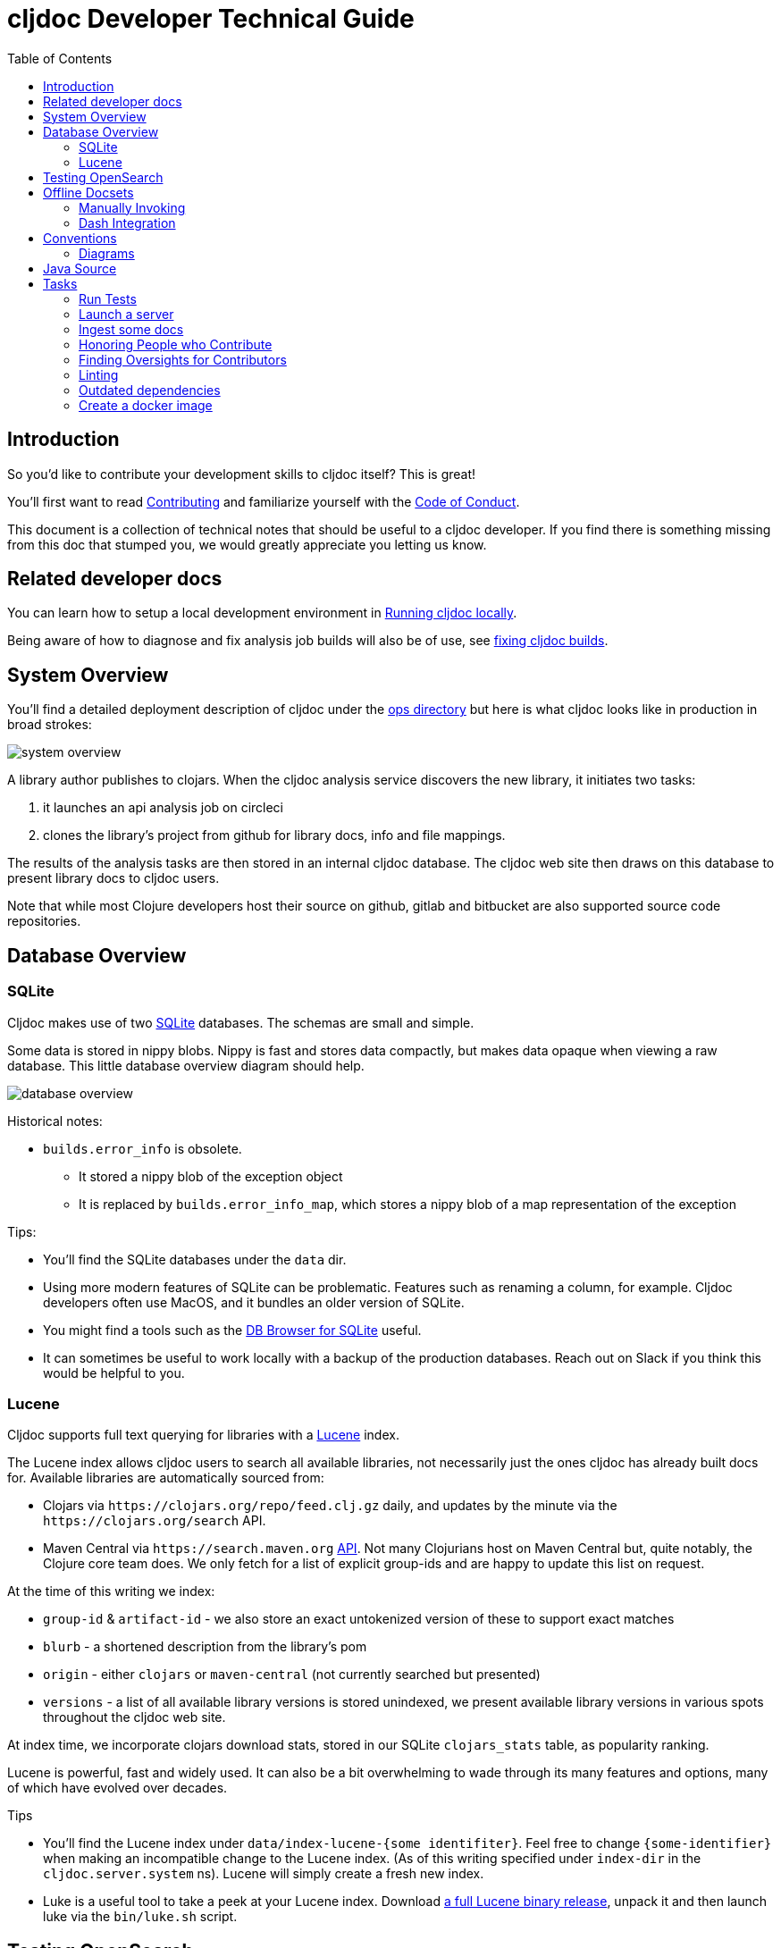 = cljdoc Developer Technical Guide
:toc:

== Introduction

So you'd like to contribute your development skills to cljdoc itself? This is great!

You'll first want to read link:../CONTRIBUTING.adoc[Contributing] and familiarize yourself with
the link:CODE_OF_CONDUCT.adoc[Code of Conduct].

This document is a collection of technical notes that should be useful to a cljdoc developer.
If you find there is something missing from this doc that stumped you, we would greatly
appreciate you letting us know.

== Related developer docs
You can learn how to setup a local development environment in link:running-cljdoc-locally.adoc[Running cljdoc locally].

Being aware of how to diagnose and fix analysis job builds will also be of use, see link:fixing-builds.md[fixing cljdoc builds].

[[system-overview]]
== System Overview

You'll find a detailed deployment description of cljdoc under the link:../ops[ops directory] but here is
what cljdoc looks like in production in broad strokes:

image::system-overview.svg[]

A library author publishes to clojars. When the cljdoc analysis service
discovers the new library, it initiates two tasks:

. it launches an api analysis job on circleci
. clones the library's project from github for library docs, info and file mappings.

The results of the analysis tasks are then stored in an internal cljdoc database.
The cljdoc web site then draws on this database to present library docs to cljdoc users.

Note that while most Clojure developers host their source on github, gitlab and
bitbucket are also supported source code repositories.

== Database Overview

=== SQLite

Cljdoc makes use of two https://sqlite.org[SQLite] databases.
The schemas are small and simple.

Some data is stored in nippy blobs.
Nippy is fast and stores data compactly, but makes data opaque when viewing a raw database.
This little database overview diagram should help.

image::database-overview.svg[]

Historical notes:

* `builds.error_info` is obsolete.
** It stored a nippy blob of the exception object
** It is replaced by `builds.error_info_map`, which stores a nippy blob of a map representation of the exception

Tips:

* You'll find the SQLite databases under the `data` dir.
* Using more modern features of SQLite can be problematic.
Features such as renaming a column, for example.
Cljdoc developers often use MacOS, and it bundles an older version of SQLite.
* You might find a tools such as the  https://sqlitebrowser.org/[DB Browser for SQLite] useful.
* It can sometimes be useful to work locally with a backup of the production databases.
Reach out on Slack if you think this would be helpful to you.

=== Lucene

Cljdoc supports full text querying for libraries with a https://lucene.apache.org/[Lucene] index.

The Lucene index allows cljdoc users to search all available libraries, not necessarily just the ones cljdoc has already built docs for. Available libraries are automatically sourced from:

* Clojars via `\https://clojars.org/repo/feed.clj.gz` daily, and updates by the minute via the `\https://clojars.org/search` API.
* Maven Central via `\https://search.maven.org` https://central.sonatype.org/search/rest-api-guide/[API].
Not many Clojurians host on Maven Central but, quite notably, the Clojure core team does.
We only fetch for a list of explicit group-ids and are happy to update this list on request.

At the time of this writing we index:

* `group-id` & `artifact-id` - we also store an exact untokenized version of these to support exact matches
* `blurb` - a shortened description from the library's pom
* `origin` - either `clojars` or `maven-central` (not currently searched but presented)
* `versions` - a list of all available library versions is stored unindexed, we present available library versions in various spots throughout the cljdoc web site.

At index time, we incorporate clojars download stats, stored in our SQLite `clojars_stats` table, as popularity ranking.

Lucene is powerful, fast and widely used.
It can also be a bit overwhelming to wade through its many features and options, many of which have evolved over decades.

Tips

* You'll find the Lucene index under `data/index-lucene-{some identifiter}`.
Feel free to change `{some-identifier}` when making an incompatible change to the Lucene index.
(As of this writing specified under `index-dir` in the `cljdoc.server.system` ns).
Lucene will simply create a fresh new index.
* Luke is a useful tool to take a peek at your Lucene index.
Download https://lucene.apache.org/core/downloads.html[a full Lucene binary release], unpack it and then launch luke via the `bin/luke.sh` script.

== Testing OpenSearch

Cljdoc includes OpenSearch support for searching for Clojure libraries.
It also supports the OpenSearch Suggestions extension.
Supporting OpenSearch means a website can be used as a search engine in the end user's web browser.

Many websites offer this support: Ebay, DuckDuckGo, Google, Bing, to name some.

So great, but what does this look like and how do I test it?

Here's what I've learnt to do with Firefox (I'm using Firefox Developer Edition v100 as of this writing).

Type anything in your url bar:

image::opensearch-engines.png[]

If you see cljdoc in there, delete it via settings.

Now navigate to the site you want to test, this is likely `\http://localhost:8000` if you are testing locally, but could be `\https://cljdoc.org` if you are hitting production.
Repeat typing `anything`.
Now you should see cljdoc as available to install, click on it to install it.

image::opensearch-install-cljdoc.png[]

Finally click on the cljdoc icon to select it, and you should be testing cljdoc's OpenSearch suggestions support:

image::opensearch-search-cljdoc.png[]

For this example, the browser reaches out to get suggestions by hitting:

* `\http://localhost:8000/api/search-suggest?q=best` - when running locally
* `\https://cljdoc.org/api/search-suggest?q=best` - when running in production

TIP: It is important to remove and re-add the cljdoc search engine from your browser when moving between local dev and production.
The `opensearch.xml` file that web browser consults to learn about cljdoc's OpenSearch capabilities is updated dynamically to target the correct environment.

Resources:

* https://developer.mozilla.org/en-US/docs/Web/OpenSearch[Mozilla's docs on the subject] - includes some useful troubleshooting tips.
* https://github.com/dewitt/opensearch[An archive of the OpenSearch spec] - as of this writing, it is a bit of an oddly formatted shambles, but it is useful none-the-less.

== Offline Docsets

=== Manually Invoking

Cljdoc allows its users to download its docs for offline use.

NOTE: Offline use is currently a bit of an exageration, we don't for example, include referenced images in the download.

A cljdoc user invokes this feature via a download URL.
For example, a user browsing docset:

`\https://cljdoc.org/d/org.clj-commons/clj-http-lite/0.4.392`

Would request a download of this docset via:

`\https://cljdoc.org/*download*/org.clj-commons/clj-http-lite/0.4.392`

Which results in zip file `clj-http-lite-0.4.392.zip`.

=== Dash Integration

I don't know, but I'm guessing that folks don't typically download docsets manually.
I expect they mostly download cljdoc docsets indirectly via https://kapeli.com/dash[Dash], an API document browser available for macOS.

As a cljdoc developer, it is useful for us to understand how Dash uses cljdoc docsets.

Dash offers cljdoc support via a "3rd party source", here's what that looks like at the time of this writing:

image::dev-guide-dash-app.png[]

Let's assume a Dash user is interested in docs for rewrite-clj:

. The Dash user types in `rewrite` in the search box
.. For each key entered, the Dash app hits the cljdoc search api, the final request would be: +
`\https://cljdoc.org/api/search?q=rewrite`.
.. Cljdoc responds to each request with matching library docsets.
. The Dash app presents the matching docsets for download to the Dash user.
. The Dash user sees rewrite-clj in the list and requests to see all versions.
.. The Dash app requests a json response for: +
`\https://cljdoc.org/versions/rewrite-clj/rewrite-clj?all=true` +
(Dash will also hit this endpoint when checking for available updates of a docset).
.. Cljdoc responds with all known versions of rewrite-clj.
. The Dash app presents available versions of rewrite-clj.
. The Dash user selects version 1.1.45.
.. The Dash app requests a download of rewrite-clj via: +
`\https://cljdoc.org/download/rewrite-clj/rewrite-clj/1.1.45`
.. Cljdoc responds with zip file `rewrite-clj-1.1.45.zip`.
. The Dash app unzips and converts the cljdoc into a Dash docset.
.. It pays special attention to the `data-cljdoc-type` HTML attribute to distinguish API types (e.g. `var`, `function`, `namespace` etc).
. The Dash user can now browse/search rewrite-clj 1.1.45 in the Dash app.

TIP: When making changes in these areas consider doing a sanity test with Dash.
Dash is not free but reasonably priced and pretty darn cool.
It also offers a 30 day free trial period.
Or ping a cljdoc dev team member who has a Dash license: @lread @martinklepsch @holyjak.

If we do want to make changes that might impact Dash, we should first discuss amongst ourselves and then reach out to support@kapeli.com.
You will find that Bogdan, the author of Dash, is super nice and supportive.

NOTE: What about Zeal?
https://zealdocs.org/[Zeal] is an open source offline document browser for Linux and Windows.
The author of Dash has been generous with sharing docsets with Zeal, but cljdoc support is a custom addon to Dash.
See https://github.com/cljdoc/cljdoc/issues/646[#646] for some notes on supporting Zeal.

== Conventions

=== Diagrams

To make diagramming accessible to anyone who wants to add or modify an image in
cljdoc's documentation, we are using the very capable and free to use
https://www.draw.io/[draw.io]. We commit the `.drawio` image along with the web
renderable version of the image in the cljdoc github repository.

For example, this document references `system-overview.svg` and we include
alongside, in the same directory, the draw.io source `system-overview.drawio`.

To make things easy to find, images should sit in the same directory as the doc.

== Java Source

We have a wee bit of Java source to work-around a flexmark bug.

We probably could have incorporated this fix in Clojure using `gen-class`, but a little Java code is often simpler than puzzling out how to get `gen-class` working.

Before you start a REPL you'll need to:

```
bb compile-java
```

And if you make any changes to Java source, you'll need restart your REPL after a `bb compile-java`.

== Tasks

We make use of babashka tasks.
Run `bb tasks` to see what is available.

=== Run Tests

```
bb test
```

Also supports kaocha args, ex:

```
bb test --focus cljdoc.util.fixref-test/fix-test
```

=== Launch a server

As a developer you'll typically want to use the REPL, but you can also launch the server like so:
```
bb server
```

=== Ingest some docs

It can be convenient to ingest a library's docs from the command line:

```
bb ingest --project bidi --version 2.1.3
```

=== Honoring People who Contribute

We honor the many good folks who contribute to cljdoc in our link:/README.adoc[README] file.

Add new people to the end of the vector in `./doc/people.edn`.
Then run:

```
bb doc-update-readme
```

This will generate the images for people and update the README file.
Sometimes people update their GitHub avatars, so images can change even when the README does not.

Preview the changes, commit and push.

TIP: Image generation depends on `chromedriver`.
On macOS this can be installed via `brew install chromedriver`.

TIP: Current contribution keywords can be found in `./script/doc_update_readme.clj`.

=== Finding Oversights for Contributors
Sometimes we get lazy or distracted and don't remember to track our valuable contributors in `./doc/people.edn`.

To reconcile `./doc/people.edn` with actual commiters and issue creators known to GitHub for our primary cljdoc repos you can run:

```
bb check-contributors
```

This will generate a simple report.
For uncredited commiters, add `:code` and/or `:doc` to `:contributions` for `:github-id` in `./doc/people.edn`.

For uncredited issue creators add `:issue` to `:contributions` for `:github-id` in `./doc/people.edn`.

Sometimes GitHub records can be off, or maybe you want to credit somebody who is not in GitHub records.
Just add a `:exclude-from-reconcile "some reason here"` to `./doc/people.edn`.

TIP: GitHub apis limit 60 requests per hour.
If you find you are hitting this limit, specifying a GitHub token bumps the limit to 1000 requests per hour.
Specify a valid token via the `GITHUB_TOKEN` environment variable.

=== Linting

==== clj-kondo
We use https://github.com/borkdude/clj-kondo[clj-kondo] to help catch common
coding errors early. The build server will fail the build if any lint errors are
found. To find lint errors it runs `bb lint` and so can you!

Note that clj-kondo really shines when you
https://github.com/borkdude/clj-kondo/blob/master/doc/editor-integration.md[integrate
it with your development environment].

==== eastwood
While clj-kondo is awesome-sauce, https://github.com/jonase/eastwood[eastwood] will also find interesting things.
Run it via `bb eastwood`.
Note that we are currently having eastwood check reflection warnings.
This seems to be working out nicely, but if you strongly disagree, let us know.

==== Coding style

We try to follow https://guide.clojure.style[The Clojure Style Guide].

We use https://github.com/weavejester/cljfmt[cljfmt] check for any code formatting problems.
The build server will fail the build if any formatting issues are detected.
To check for issues it runs `bb code-format check` and so can you!

You can also run `bb code-format fix` to have cljfmt fix any code formatting issues it has detected.

==== Other linting

Lint client-side sources via `bb code-format-js`, `bb lint-js` and `bb eslint`

=== Outdated dependencies

Carefully applying available updates keeps up with security patches and reduces the overall maintenance burden.

To check for outdated Clojure and JavaScript dependencies run `bb outdated`.

=== Create a docker image
I can be convenient to create a docker image for local testing.

```
bb docker-image
```

Run `bb clean` first to ensure no cached resources are being used.
